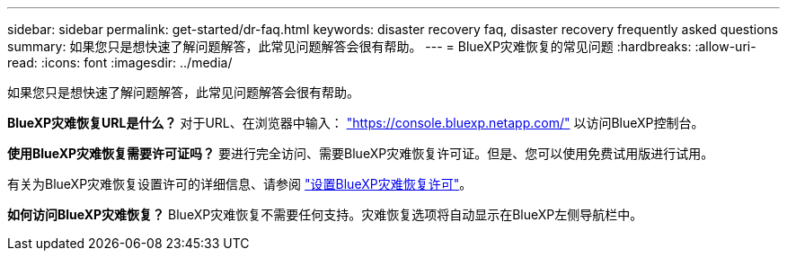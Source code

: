 ---
sidebar: sidebar 
permalink: get-started/dr-faq.html 
keywords: disaster recovery faq, disaster recovery frequently asked questions 
summary: 如果您只是想快速了解问题解答，此常见问题解答会很有帮助。 
---
= BlueXP灾难恢复的常见问题
:hardbreaks:
:allow-uri-read: 
:icons: font
:imagesdir: ../media/


[role="lead"]
如果您只是想快速了解问题解答，此常见问题解答会很有帮助。

*BlueXP灾难恢复URL是什么？*
对于URL、在浏览器中输入： https://console.bluexp.netapp.com/["https://console.bluexp.netapp.com/"^] 以访问BlueXP控制台。

*使用BlueXP灾难恢复需要许可证吗？*
要进行完全访问、需要BlueXP灾难恢复许可证。但是、您可以使用免费试用版进行试用。

有关为BlueXP灾难恢复设置许可的详细信息、请参阅 link:../get-started/dr-licensing.html["设置BlueXP灾难恢复许可"]。

*如何访问BlueXP灾难恢复？*
BlueXP灾难恢复不需要任何支持。灾难恢复选项将自动显示在BlueXP左侧导航栏中。
